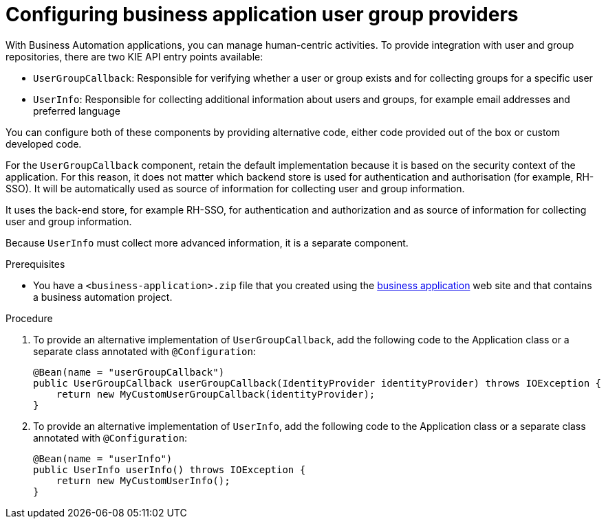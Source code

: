 [id='bus-app-user-group_{context}']
= Configuring business application user group providers

With Business Automation applications, you can manage human-centric activities. To provide integration with user and group repositories, there are two KIE API entry points available:

* `UserGroupCallback`: Responsible for verifying whether a user or group exists and for collecting groups for a specific user
* `UserInfo`: Responsible for collecting additional information about users and groups, for example email addresses and preferred language

You can configure both of these components by providing alternative code, either code provided out of the box or custom developed code.

For the `UserGroupCallback` component, retain the default implementation because it is based on the security context of the application. For this reason, it does not matter which backend store is used for authentication and authorisation (for example, RH-SSO). It will be automatically used as source of information for collecting user and group information.

It uses the back-end store, for example RH-SSO, for authentication and authorization and as source of information for collecting user and group information.

Because `UserInfo` must collect more advanced information, it is a separate component. 

.Prerequisites
* You have a `<business-application>.zip` file that you created using the http://start.jbpm.org[business application] web site and that contains a business automation project.

.Procedure
. To provide an alternative implementation of `UserGroupCallback`, add the following code to the Application class or a separate class annotated with `@Configuration`:

+
[source, java]
----
@Bean(name = "userGroupCallback")
public UserGroupCallback userGroupCallback(IdentityProvider identityProvider) throws IOException {
    return new MyCustomUserGroupCallback(identityProvider);
}
----
. To provide an alternative implementation of `UserInfo`, add the following code to the Application class or a separate class annotated with `@Configuration`:
+
[source, java]
----
@Bean(name = "userInfo")
public UserInfo userInfo() throws IOException {
    return new MyCustomUserInfo();
}
----